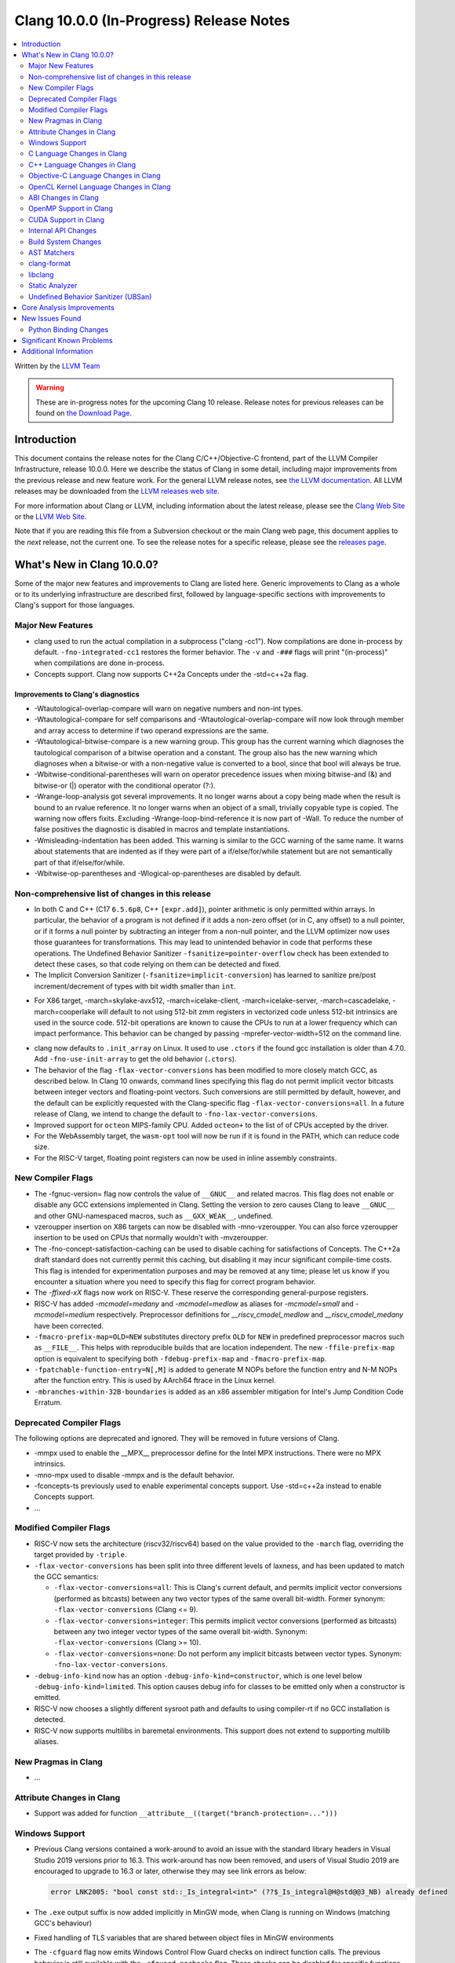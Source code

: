 ========================================
Clang 10.0.0 (In-Progress) Release Notes
========================================

.. contents::
   :local:
   :depth: 2

Written by the `LLVM Team <https://llvm.org/>`_

.. warning::

   These are in-progress notes for the upcoming Clang 10 release.
   Release notes for previous releases can be found on
   `the Download Page <https://releases.llvm.org/download.html>`_.

Introduction
============

This document contains the release notes for the Clang C/C++/Objective-C
frontend, part of the LLVM Compiler Infrastructure, release 10.0.0. Here we
describe the status of Clang in some detail, including major
improvements from the previous release and new feature work. For the
general LLVM release notes, see `the LLVM
documentation <https://llvm.org/docs/ReleaseNotes.html>`_. All LLVM
releases may be downloaded from the `LLVM releases web
site <https://llvm.org/releases/>`_.

For more information about Clang or LLVM, including information about the
latest release, please see the `Clang Web Site <https://clang.llvm.org>`_ or the
`LLVM Web Site <https://llvm.org>`_.

Note that if you are reading this file from a Subversion checkout or the
main Clang web page, this document applies to the *next* release, not
the current one. To see the release notes for a specific release, please
see the `releases page <https://llvm.org/releases/>`_.

What's New in Clang 10.0.0?
===========================

Some of the major new features and improvements to Clang are listed
here. Generic improvements to Clang as a whole or to its underlying
infrastructure are described first, followed by language-specific
sections with improvements to Clang's support for those languages.

Major New Features
------------------

- clang used to run the actual compilation in a subprocess ("clang -cc1").
  Now compilations are done in-process by default. ``-fno-integrated-cc1``
  restores the former behavior. The ``-v`` and ``-###`` flags will print
  "(in-process)" when compilations are done in-process.

- Concepts support. Clang now supports C++2a Concepts under the -std=c++2a flag.

Improvements to Clang's diagnostics
^^^^^^^^^^^^^^^^^^^^^^^^^^^^^^^^^^^

- -Wtautological-overlap-compare will warn on negative numbers and non-int
  types.
- -Wtautological-compare for self comparisons and
  -Wtautological-overlap-compare will now look through member and array
  access to determine if two operand expressions are the same.
- -Wtautological-bitwise-compare is a new warning group.  This group has the
  current warning which diagnoses the tautological comparison of a bitwise
  operation and a constant. The group also has the new warning which diagnoses
  when a bitwise-or with a non-negative value is converted to a bool, since
  that bool will always be true.
- -Wbitwise-conditional-parentheses will warn on operator precedence issues
  when mixing bitwise-and (&) and bitwise-or (|) operator with the
  conditional operator (?:).
- -Wrange-loop-analysis got several improvements. It no longer warns about a
  copy being made when the result is bound to an rvalue reference. It no longer
  warns when an object of a small, trivially copyable type is copied. The
  warning now offers fixits. Excluding -Wrange-loop-bind-reference it is now
  part of -Wall. To reduce the number of false positives the diagnostic is
  disabled in macros and template instantiations.
- -Wmisleading-indentation has been added. This warning is similar to the GCC
  warning of the same name. It warns about statements that are indented as if
  they were part of a if/else/for/while statement but are not semantically
  part of that if/else/for/while.
- -Wbitwise-op-parentheses and -Wlogical-op-parentheses are disabled by default.

Non-comprehensive list of changes in this release
-------------------------------------------------

* In both C and C++ (C17 ``6.5.6p8``, C++ ``[expr.add]``), pointer arithmetic is
  only permitted within arrays. In particular, the behavior of a program is not
  defined if it adds a non-zero offset (or in C, any offset) to a null pointer,
  or if it forms a null pointer by subtracting an integer from a non-null
  pointer, and the LLVM optimizer now uses those guarantees for transformations.
  This may lead to unintended behavior in code that performs these operations.
  The Undefined Behavior Sanitizer ``-fsanitize=pointer-overflow`` check has
  been extended to detect these cases, so that code relying on them can be
  detected and fixed.

* The Implicit Conversion Sanitizer (``-fsanitize=implicit-conversion``) has
  learned to sanitize pre/post increment/decrement of types with bit width
  smaller than ``int``.

- For X86 target, -march=skylake-avx512, -march=icelake-client,
  -march=icelake-server, -march=cascadelake, -march=cooperlake will default to
  not using 512-bit zmm registers in vectorized code unless 512-bit intrinsics
  are used in the source code. 512-bit operations are known to cause the CPUs
  to run at a lower frequency which can impact performance. This behavior can be
  changed by passing -mprefer-vector-width=512 on the command line.

* clang now defaults to ``.init_array`` on Linux. It used to use ``.ctors`` if
  the found gcc installation is older than 4.7.0. Add ``-fno-use-init-array`` to
  get the old behavior (``.ctors``).

* The behavior of the flag ``-flax-vector-conversions`` has been modified to
  more closely match GCC, as described below. In Clang 10 onwards, command lines
  specifying this flag do not permit implicit vector bitcasts between integer
  vectors and floating-point vectors. Such conversions are still permitted by
  default, however, and the default can be explicitly requested with the
  Clang-specific flag ``-flax-vector-conversions=all``. In a future release of
  Clang, we intend to change the default to ``-fno-lax-vector-conversions``.

* Improved support for ``octeon`` MIPS-family CPU. Added ``octeon+`` to
  the list of of CPUs accepted by the driver.

* For the WebAssembly target, the ``wasm-opt`` tool will now be run if it is
  found in the PATH, which can reduce code size.

* For the RISC-V target, floating point registers can now be used in inline
  assembly constraints.

New Compiler Flags
------------------

- The -fgnuc-version= flag now controls the value of ``__GNUC__`` and related
  macros. This flag does not enable or disable any GCC extensions implemented in
  Clang. Setting the version to zero causes Clang to leave ``__GNUC__`` and
  other GNU-namespaced macros, such as ``__GXX_WEAK__``, undefined.

- vzeroupper insertion on X86 targets can now be disabled with -mno-vzeroupper.
  You can also force vzeroupper insertion to be used on CPUs that normally
  wouldn't with -mvzeroupper.

- The -fno-concept-satisfaction-caching can be used to disable caching for
  satisfactions of Concepts. The C++2a draft standard does not currently permit
  this caching, but disabling it may incur significant compile-time costs. This
  flag is intended for experimentation purposes and may be removed at any time;
  please let us know if you encounter a situation where you need to specify this
  flag for correct program behavior.

- The `-ffixed-xX` flags now work on RISC-V. These reserve the corresponding
  general-purpose registers.

- RISC-V has added `-mcmodel=medany` and `-mcmodel=medlow` as aliases for
  `-mcmodel=small` and `-mcmodel=medium` respectively. Preprocessor definitions
  for `__riscv_cmodel_medlow` and `__riscv_cmodel_medany` have been corrected.

- ``-fmacro-prefix-map=OLD=NEW`` substitutes directory prefix ``OLD`` for
  ``NEW`` in predefined preprocessor macros such as ``__FILE__``. This helps
  with reproducible builds that are location independent. The new
  ``-ffile-prefix-map`` option is equivalent to specifying both
  ``-fdebug-prefix-map`` and ``-fmacro-prefix-map``.

- ``-fpatchable-function-entry=N[,M]`` is added to generate M NOPs before the
  function entry and N-M NOPs after the function entry. This is used by AArch64
  ftrace in the Linux kernel.

- ``-mbranches-within-32B-boundaries`` is added as an x86 assembler mitigation
  for Intel's Jump Condition Code Erratum.

Deprecated Compiler Flags
-------------------------

The following options are deprecated and ignored. They will be removed in
future versions of Clang.

- -mmpx used to enable the __MPX__ preprocessor define for the Intel MPX
  instructions. There were no MPX intrinsics.
- -mno-mpx used to disable -mmpx and is the default behavior.
- -fconcepts-ts previously used to enable experimental concepts support. Use
  -std=c++2a instead to enable Concepts support.

- ...

Modified Compiler Flags
-----------------------

- RISC-V now sets the architecture (riscv32/riscv64) based on the value provided
  to the ``-march`` flag, overriding the target provided by ``-triple``.

- ``-flax-vector-conversions`` has been split into three different levels of
  laxness, and has been updated to match the GCC semantics:

  - ``-flax-vector-conversions=all``: This is Clang's current default, and
    permits implicit vector conversions (performed as bitcasts) between any
    two vector types of the same overall bit-width.
    Former synonym: ``-flax-vector-conversions`` (Clang <= 9).

  - ``-flax-vector-conversions=integer``: This permits implicit vector
    conversions (performed as bitcasts) between any two integer vector types of
    the same overall bit-width.
    Synonym: ``-flax-vector-conversions`` (Clang >= 10).

  - ``-flax-vector-conversions=none``: Do not perform any implicit bitcasts
    between vector types.
    Synonym: ``-fno-lax-vector-conversions``.

- ``-debug-info-kind`` now has an option ``-debug-info-kind=constructor``,
  which is one level below ``-debug-info-kind=limited``. This option causes
  debug info for classes to be emitted only when a constructor is emitted.

- RISC-V now chooses a slightly different sysroot path and defaults to using
  compiler-rt if no GCC installation is detected.

- RISC-V now supports multilibs in baremetal environments. This support does not
  extend to supporting multilib aliases.

New Pragmas in Clang
--------------------

- ...

Attribute Changes in Clang
--------------------------

- Support was added for function ``__attribute__((target("branch-protection=...")))``

Windows Support
---------------

- Previous Clang versions contained a work-around to avoid an issue with the
  standard library headers in Visual Studio 2019 versions prior to 16.3. This
  work-around has now been removed, and users of Visual Studio 2019 are
  encouraged to upgrade to 16.3 or later, otherwise they may see link errors as
  below:

  .. code-block:: console

    error LNK2005: "bool const std::_Is_integral<int>" (??$_Is_integral@H@std@@3_NB) already defined

- The ``.exe`` output suffix is now added implicitly in MinGW mode, when
  Clang is running on Windows (matching GCC's behaviour)

- Fixed handling of TLS variables that are shared between object files
  in MinGW environments

- The ``-cfguard`` flag now emits Windows Control Flow Guard checks on indirect
  function calls. The previous behavior is still available with the
  ``-cfguard-nochecks`` flag. These checks can be disabled for specific
  functions using the new ``__declspec(guard(nocf))`` modifier.


C Language Changes in Clang
---------------------------

- ...

C11 Feature Support
^^^^^^^^^^^^^^^^^^^

...

C++ Language Changes in Clang
-----------------------------

- The behaviour of the `gnu_inline` attribute now matches GCC, for cases
  where used without the `extern` keyword. As this is a change compared to
  how it behaved in previous Clang versions, a warning is emitted for this
  combination.

C++1z Feature Support
^^^^^^^^^^^^^^^^^^^^^

...

Objective-C Language Changes in Clang
-------------------------------------

- In both Objective-C and
  Objective-C++, ``-Wcompare-distinct-pointer-types`` will now warn when
  comparing ObjC ``Class`` with an ObjC instance type pointer.

  .. code-block:: objc

    Class clz = ...;
    MyType *instance = ...;
    bool eq = (clz == instance); // Previously undiagnosed, now warns.

- Objective-C++ now diagnoses conversions between ``Class`` and ObjC
  instance type pointers. Such conversions already emitted an
  on-by-default ``-Wincompatible-pointer-types`` warning in Objective-C
  mode, but had inadvertently been missed entirely in
  Objective-C++. This has been fixed, and they are now diagnosed as
  errors, consistent with the usual C++ treatment for conversions
  between unrelated pointer types.

  .. code-block:: objc

    Class clz = ...;
    MyType *instance = ...;
    clz = instance; // Previously undiagnosed, now an error.
    instance = clz; // Previously undiagnosed, now an error.

  One particular issue you may run into is attempting to use a class
  as a key in a dictionary literal. This will now result in an error,
  because ``Class`` is not convertible to ``id<NSCopying>``. (Note that
  this was already a warning in Objective-C mode.) While an arbitrary
  ``Class`` object is not guaranteed to implement ``NSCopying``, the
  default metaclass implementation does. Therefore, the recommended
  solution is to insert an explicit cast to ``id``, which disables the
  type-checking here.

 .. code-block:: objc

    Class cls = ...;

    // Error: cannot convert from Class to id<NSCoding>.
    NSDictionary* d = @{cls : @"Hello"};

    // Fix: add an explicit cast to 'id'.
    NSDictionary* d = @{(id)cls : @"Hello"};

OpenCL Kernel Language Changes in Clang
---------------------------------------

Generic changes:

- Made ``__private`` to be appear explicitly in diagnostics, AST, etc.
- Fixed diagnostics of ``enqueue_kernel``.

OpenCL builtin functions:

- The majority of the OpenCL builtin functions are now available through
  the experimental `TableGen` driven ``-fdeclare-opencl-builtins`` option.
- Align the ``enqueue_marker`` declaration in standard ``opencl-c.h`` to the
  OpenCL spec.
- Avoid a void pointer cast in the ``CLK_NULL_EVENT`` definition.
- Aligned OpenCL with c11 atomic fetch max/min.

Changes in C++ for OpenCL:

- Fixed language mode predefined macros for C++ mode.
- Allow OpenCL C style compound vector initialization.
- Improved destructor support.
- Implemented address space deduction for pointers/references
  to arrays and auto variables.
- Added address spaces support for lambdas and ``constexpr``.
- Fixed misc address spaces usages in classes.


ABI Changes in Clang
--------------------

- gcc passes vectors of __int128 in memory on X86-64. Clang historically
  broke the vectors into multiple scalars using two 64-bit values for each
  element. Clang now matches the gcc behavior on Linux and NetBSD. You can
  switch back to old API behavior with flag: -fclang-abi-compat=9.0.

- RISC-V now chooses a default ``-march=`` and ``-mabi=`` to match (in almost
  all cases) the GCC defaults. On baremetal targets, where neither ``-march=``
  nor ``-mabi=`` are specified, Clang now differs from GCC by defaulting to
  ``-march=rv32imac -mabi=ilp32`` or ``-march=rv64imac -mabi=lp64`` depending on
  the architecture in the target triple. These do not always match the defaults
  in Clang 9. We strongly suggest that you explicitly pass `-march=` and
  `-mabi=` when compiling for RISC-V, due to how extensible this architecture
  is.

- RISC-V now uses `target-abi` module metadata to encode the chosen psABI. This
  ensures that the correct lowering will be done by LLVM when LTO is enabled.

- An issue with lowering return types in the RISC-V ILP32D psABI has been fixed.

OpenMP Support in Clang
-----------------------

New features for OpenMP 5.0 were implemented. Use ``-fopenmp-version=50`` option to activate support for OpenMP 5.0.

- Added support for ``device_type`` clause in declare target directive.
- Non-static and non-ordered loops are nonmonotonic by default.
- Teams-based directives can be used as a standalone directive.
- Added support for collapsing of non-rectangular loops.
- Added support for range-based loops.
- Added support for collapsing of imperfectly nested loops.
- Added support for ``master taskloop``, ``parallel master taskloop``, ``master taskloop simd`` and ``parallel master taskloop simd`` directives.
- Added support for ``if`` clauses in simd-based directives.
- Added support for unified shared memory for NVPTX target.
- Added support for nested atomic and simd directives are allowed in sims-based directives.
- Added support for non temporal clauses in sims-based directives.
- Added basic support for conditional lastprivate variables

Other improvements:

- Added basic analysis for use of the uninitialized variables in clauses.
- Bug fixes.

CUDA Support in Clang
---------------------

- ...

Internal API Changes
--------------------

These are major API changes that have happened since the 9.0.0 release of
Clang. If upgrading an external codebase that uses Clang as a library,
this section should help get you past the largest hurdles of upgrading.

- libTooling APIs that transfer ownership of `FrontendAction` objects now pass
  them by `unique_ptr`, making the ownership transfer obvious in the type
  system. `FrontendActionFactory::create()` now returns a
  `unique_ptr<FrontendAction>`. `runToolOnCode`, `runToolOnCodeWithArgs`,
  `ToolInvocation::ToolInvocation()` now take a `unique_ptr<FrontendAction>`.

Build System Changes
--------------------

These are major changes to the build system that have happened since the 9.0.0
release of Clang. Users of the build system should adjust accordingly.

- In 8.0.0 and below, the install-clang-headers target would install clang's
  resource directory headers. This installation is now performed by the
  install-clang-resource-headers target. Users of the old install-clang-headers
  target should switch to the new install-clang-resource-headers target. The
  install-clang-headers target now installs clang's API headers (corresponding
  to its libraries), which is consistent with the install-llvm-headers target.

- In 9.0.0 and later Clang added a new target, clang-cpp, which generates a
  shared library comprised of all the clang component libraries and exporting
  the clang C++ APIs. Additionally the build system gained the new
  "CLANG_LINK_CLANG_DYLIB" option, which defaults Off, and when set to On, will
  force clang (and clang-based tools) to link the clang-cpp library instead of
  statically linking clang's components. This option will reduce the size of
  binary distributions at the expense of compiler performance.

- ...

AST Matchers
------------

- ...

clang-format
------------

- The ``Standard`` style option specifies which version of C++ should be used
  when parsing and formatting C++ code. The set of allowed values has changed:

  - ``Latest`` will always enable new C++ language features.
  - ``c++03``, ``c++11``, ``c++14``, ``c++17``, ``c++20`` will pin to exactly
    that language version.
  - ``Auto`` is the default and detects style from the code (this is unchanged).

  The previous values of ``Cpp03`` and ``Cpp11`` are deprecated. Note that
  ``Cpp11`` is treated as ``Latest``, as this was always clang-format's
  behavior. (One motivation for this change is the new name describes the
  behavior better).

- Clang-format has a new option called ``--dry-run`` or ``-n`` to emit a
  warning for clang-format violations. This can be used together
  with --ferror-limit=N to limit the number of warnings per file and --Werror
  to make warnings into errors.

- Option *IncludeIsMainSourceRegex* has been added to allow for additional
  suffixes and file extensions to be considered as a source file
  for execution of logic that looks for "main *include* file" to put
  it on top.

  By default, clang-format considers *source* files as "main" only when
  they end with: ``.c``, ``.cc``, ``.cpp``, ``.c++``, ``.cxx``,
  ``.m`` or ``.mm`` extensions. This config option allows to
  extend this set of source files considered as "main".

  For example, if this option is configured to ``(Impl\.hpp)$``,
  then a file ``ClassImpl.hpp`` is considered "main" (in addition to
  ``Class.c``, ``Class.cc``, ``Class.cpp`` and so on) and "main
  include file" logic will be executed (with *IncludeIsMainRegex* setting
  also being respected in later phase). Without this option set,
  ``ClassImpl.hpp`` would not have the main include file put on top
  before any other include.

- Options ``DeriveLineEnding`` and  ``UseCRLF`` have been added to allow
  clang-format to control the newlines. ``DeriveLineEnding`` is by default
  ``true`` and reflects is the existing mechanism, which based is on majority
  rule. The new options allows this to be turned off and ``UseCRLF`` to control
  the decision as to which sort of line ending to use.

- Option ``SpaceBeforeSquareBrackets`` has been added to insert a space before
  array declarations.

  .. code-block:: c++

    int a [5];    vs    int a[5];

- Clang-format now supports JavaScript null operators.

  .. code-block:: c++

    const x = foo ?? default;
    const z = foo?.bar?.baz;

libclang
--------

- Various changes to reduce discrepancies in destructor calls between the
  generated ``CFG`` and the actual ``codegen``.

  In particular:

  - Respect C++17 copy elision; previously it would generate destructor calls
    for elided temporaries, including in initialization and return statements.

  - Don't generate duplicate destructor calls for statement expressions.

  - Fix initialization lists.

  - Fix comma operator.

  - Change printing of implicit destructors to print the type instead of the
    class name directly, matching the code for temporary object destructors.
    The class name was blank for lambdas.


Static Analyzer
---------------

- New checker: ``alpha.cplusplus.PlacementNew`` to detect whether the storage
  provided for default placement new is sufficiently large.

- New checker: ``fuchsia.HandleChecker`` to detect leaks related to Fuchsia
  handles.

- New checker: ``security.insecureAPI.decodeValueOfObjCType`` warns about
  potential buffer overflows when using ``[NSCoder decodeValueOfObjCType:at:]``

- ``deadcode.DeadStores`` now warns about nested dead stores.

- Condition values that are relevant to the occurrence of a bug are far better
  explained in bug reports.

- Despite still being at an alpha stage, checkers implementing taint analyses
  and C++ iterator rules were improved greatly.

- Numerous smaller fixes.

.. _release-notes-ubsan:

Undefined Behavior Sanitizer (UBSan)
------------------------------------

- * The ``pointer-overflow`` check was extended added to catch the cases where
    a non-zero offset is applied to a null pointer, or the result of
    applying the offset is a null pointer.

    .. code-block:: c++

      #include <cstdint> // for intptr_t

      static char *getelementpointer_inbounds(char *base, unsigned long offset) {
        // Potentially UB.
        return base + offset;
      }

      char *getelementpointer_unsafe(char *base, unsigned long offset) {
        // Always apply offset. UB if base is ``nullptr`` and ``offset`` is not
        // zero, or if ``base`` is non-``nullptr`` and ``offset`` is
        // ``-reinterpret_cast<intptr_t>(base)``.
        return getelementpointer_inbounds(base, offset);
      }

      char *getelementpointer_safe(char *base, unsigned long offset) {
        // Cast pointer to integer, perform usual arithmetic addition,
        // and cast to pointer. This is legal.
        char *computed =
            reinterpret_cast<char *>(reinterpret_cast<intptr_t>(base) + offset);
        // If either the pointer becomes non-``nullptr``, or becomes
        // ``nullptr``, we must use ``computed`` result.
        if (((base == nullptr) && (computed != nullptr)) ||
            ((base != nullptr) && (computed == nullptr)))
          return computed;
        // Else we can use ``getelementpointer_inbounds()``.
        return getelementpointer_inbounds(base, offset);
      }

Core Analysis Improvements
==========================

- ...

New Issues Found
================

- ...

Python Binding Changes
----------------------

The following methods have been added:

-  ...

Significant Known Problems
==========================

Additional Information
======================

A wide variety of additional information is available on the `Clang web
page <https://clang.llvm.org/>`_. The web page contains versions of the
API documentation which are up-to-date with the Subversion version of
the source code. You can access versions of these documents specific to
this release by going into the "``clang/docs/``" directory in the Clang
tree.

If you have any questions or comments about Clang, please feel free to
contact us via the `mailing
list <https://lists.llvm.org/mailman/listinfo/cfe-dev>`_.
